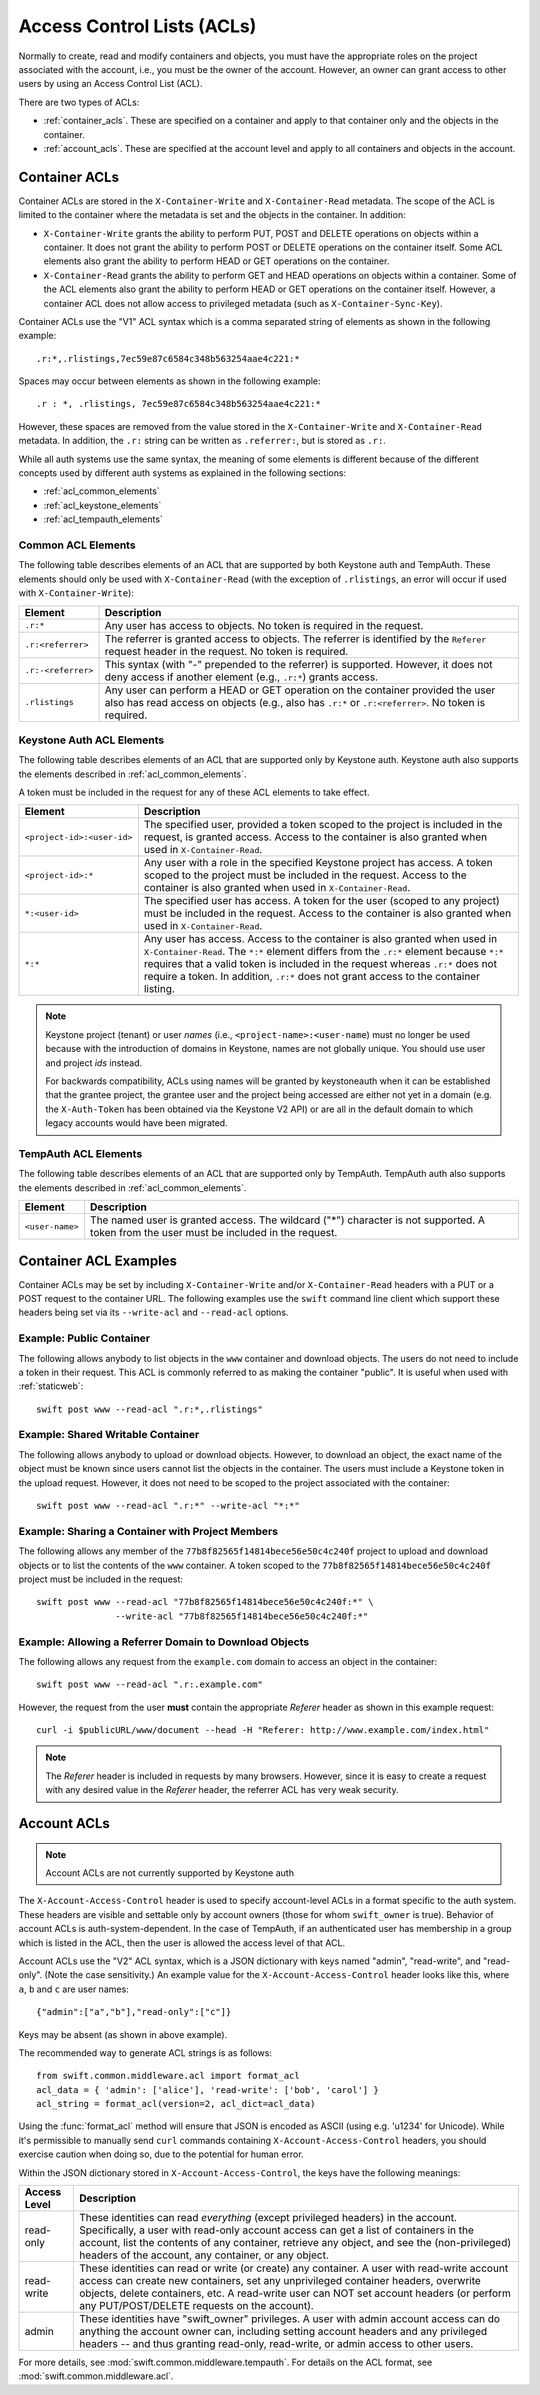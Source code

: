 
===========================
Access Control Lists (ACLs)
===========================

Normally to create, read and modify containers and objects, you must have the
appropriate roles on the project associated with the account, i.e., you
must be the owner of the account. However, an owner can grant access to
other users by using an Access Control List (ACL).

There are two types of ACLs:

- :ref:`container_acls`. These are specified on a container and
  apply to that container only and the objects in the container.
- :ref:`account_acls`. These are specified at the account level and
  apply to all containers and objects in the account.

.. _container_acls:

--------------
Container ACLs
--------------

Container ACLs are stored in the ``X-Container-Write`` and ``X-Container-Read``
metadata. The scope of the ACL is limited to the container where the
metadata is set and the objects in the container. In addition:

- ``X-Container-Write`` grants the ability to perform PUT, POST and DELETE
  operations on objects within a container. It does not grant the ability
  to perform POST or DELETE operations on the container itself. Some ACL
  elements also grant the ability to perform HEAD or GET operations on the
  container.

- ``X-Container-Read`` grants the ability to perform GET and HEAD
  operations on objects within a container. Some of the ACL elements also grant
  the ability to perform HEAD or GET operations on the container itself.
  However, a container ACL does not allow access to privileged metadata (such
  as ``X-Container-Sync-Key``).

Container ACLs use the "V1" ACL syntax which is a comma separated string
of elements as shown in the following example::

    .r:*,.rlistings,7ec59e87c6584c348b563254aae4c221:*

Spaces may occur between elements as shown in the following example::


    .r : *, .rlistings, 7ec59e87c6584c348b563254aae4c221:*

However, these spaces are removed from the value stored in the
``X-Container-Write`` and ``X-Container-Read`` metadata. In addition,
the ``.r:`` string can be written as ``.referrer:``, but is stored as ``.r:``.

While all auth systems use
the same syntax, the meaning of some elements
is different because of the different concepts used by different
auth systems as explained in the following sections:

- :ref:`acl_common_elements`
- :ref:`acl_keystone_elements`
- :ref:`acl_tempauth_elements`


.. _acl_common_elements:

Common ACL Elements
-------------------

The following table describes elements of an ACL that are
supported by both Keystone auth and TempAuth. These elements
should only be used with ``X-Container-Read`` (with the exception
of ``.rlistings``, an error will occur if used with
``X-Container-Write``):

============================== ================================================
Element                        Description
============================== ================================================
``.r:*``                       Any user has access to objects. No token is
                               required in the request.
``.r:<referrer>``              The referrer is granted access to objects. The
                               referrer is identified by the ``Referer``
                               request header in the request. No token is
                               required.
``.r:-<referrer>``             This syntax (with "-" prepended to the
                               referrer) is supported. However, it does not
                               deny access if another element (e.g., ``.r:*``)
                               grants access.
``.rlistings``                 Any user can perform a HEAD or GET operation
                               on the container provided the user also has
                               read access on objects (e.g., also has ``.r:*``
                               or ``.r:<referrer>``. No token is required.
============================== ================================================

.. _acl_keystone_elements:

Keystone Auth ACL Elements
--------------------------

The following table describes elements of an ACL that are
supported only by Keystone auth. Keystone auth also supports
the elements described in :ref:`acl_common_elements`.

A token must be included in the request for any of these ACL elements
to take effect.

============================== ================================================
Element                        Description
============================== ================================================
``<project-id>:<user-id>``     The specified user, provided a token
                               scoped to the project is included
                               in the request, is granted access.
                               Access to the container is also granted
                               when used in ``X-Container-Read``.
``<project-id>:*``             Any user with a role in the specified Keystone
                               project has access. A token scoped to the
                               project must be included in the request.
                               Access to the container is also granted
                               when used in ``X-Container-Read``.
``*:<user-id>``                The specified user has access. A token
                               for the user (scoped to any
                               project) must be included in the request.
                               Access to the container is also granted
                               when used in ``X-Container-Read``.
``*:*``                        Any user has access.
                               Access to the container is also granted
                               when used in ``X-Container-Read``.
                               The ``*:*`` element differs from the ``.r:*``
                               element because
                               ``*:*`` requires that a valid token is
                               included in the request whereas ``.r:*``
                               does not require a token. In addition,
                               ``.r:*`` does not grant access to the
                               container listing.
============================== ================================================

.. note::

    Keystone project (tenant) or user *names* (i.e.,
    ``<project-name>:<user-name``) must no longer be
    used because with the introduction
    of domains in Keystone, names are not globally unique. You should
    use user and project *ids* instead.

    For backwards compatibility, ACLs using names will be granted by
    keystoneauth when it can be established that
    the grantee project, the grantee user and the project being
    accessed are either not yet in a domain (e.g. the ``X-Auth-Token`` has
    been obtained via the Keystone V2 API) or are all in the default domain
    to which legacy accounts would have been migrated.


.. _acl_tempauth_elements:

TempAuth ACL Elements
---------------------

The following table describes elements of an ACL that are
supported only by TempAuth. TempAuth auth also supports
the elements described in :ref:`acl_common_elements`.

============================== ================================================
Element                        Description
============================== ================================================
``<user-name>``                The named user is granted access. The
                               wildcard ("*") character is not supported.
                               A token from the user must be included in the
                               request.
============================== ================================================

----------------------
Container ACL Examples
----------------------

Container ACLs may be set by including ``X-Container-Write`` and/or
``X-Container-Read`` headers with a PUT or a POST request to the container URL.
The following examples use the ``swift`` command line client which support
these headers being set via its ``--write-acl`` and ``--read-acl`` options.

Example: Public Container
-------------------------

The following allows anybody to list objects in the ``www`` container and
download objects. The users do not need to include a token in
their request. This ACL is commonly referred to as making the
container "public". It is useful when used with :ref:`staticweb`::

    swift post www --read-acl ".r:*,.rlistings"


Example: Shared Writable Container
----------------------------------

The following allows anybody to upload or download objects. However, to
download an object, the exact name of the object must be known since
users cannot list the objects in the container.
The users must include a Keystone token in the upload request. However, it does not
need to be scoped to the project associated with the container::

    swift post www --read-acl ".r:*" --write-acl "*:*"


Example: Sharing a Container with Project Members
-------------------------------------------------

The following allows any member of the ``77b8f82565f14814bece56e50c4c240f``
project to upload and download objects or to list the contents
of the ``www`` container. A token scoped to the ``77b8f82565f14814bece56e50c4c240f``
project must be included in the request::

    swift post www --read-acl "77b8f82565f14814bece56e50c4c240f:*" \
                   --write-acl "77b8f82565f14814bece56e50c4c240f:*"


Example: Allowing a Referrer Domain to Download Objects
-------------------------------------------------------

The following allows any request from
the ``example.com`` domain to access an object in the container::

    swift post www --read-acl ".r:.example.com"

However, the request from the user **must** contain the appropriate
`Referer` header as shown in this example request::

    curl -i $publicURL/www/document --head -H "Referer: http://www.example.com/index.html"

.. note::

    The `Referer` header is included in requests by many browsers. However,
    since it is easy to create a request with any desired value in the
    `Referer` header, the referrer ACL has very weak security.


.. _account_acls:

------------
Account ACLs
------------

.. note::

    Account ACLs are not currently supported by Keystone auth

The ``X-Account-Access-Control`` header is used to specify
account-level ACLs in a format specific to the auth system.
These headers are visible and settable only by account owners (those for whom
``swift_owner`` is true).
Behavior of account ACLs is auth-system-dependent.  In the case of TempAuth,
if an authenticated user has membership in a group which is listed in the
ACL, then the user is allowed the access level of that ACL.

Account ACLs use the "V2" ACL syntax, which is a JSON dictionary with keys
named "admin", "read-write", and "read-only".  (Note the case sensitivity.)
An example value for the ``X-Account-Access-Control`` header looks like this,
where ``a``, ``b`` and ``c`` are user names::

   {"admin":["a","b"],"read-only":["c"]}

Keys may be absent (as shown in above example).

The recommended way to generate ACL strings is as follows::

  from swift.common.middleware.acl import format_acl
  acl_data = { 'admin': ['alice'], 'read-write': ['bob', 'carol'] }
  acl_string = format_acl(version=2, acl_dict=acl_data)

Using the :func:`format_acl` method will ensure
that JSON is encoded as ASCII (using e.g. '\u1234' for Unicode).  While
it's permissible to manually send ``curl`` commands containing
``X-Account-Access-Control`` headers, you should exercise caution when
doing so, due to the potential for human error.

Within the JSON dictionary stored in ``X-Account-Access-Control``, the keys
have the following meanings:

============   ==============================================================
Access Level   Description
============   ==============================================================
read-only      These identities can read *everything* (except privileged
               headers) in the account.  Specifically, a user with read-only
               account access can get a list of containers in the account,
               list the contents of any container, retrieve any object, and
               see the (non-privileged) headers of the account, any
               container, or any object.
read-write     These identities can read or write (or create) any container.
               A user with read-write account access can create new
               containers, set any unprivileged container headers, overwrite
               objects, delete containers, etc.  A read-write user can NOT
               set account headers (or perform any PUT/POST/DELETE requests
               on the account).
admin          These identities have "swift_owner" privileges.  A user with
               admin account access can do anything the account owner can,
               including setting account headers and any privileged headers
               -- and thus granting read-only, read-write, or admin access
               to other users.
============   ==============================================================


For more details, see :mod:`swift.common.middleware.tempauth`.  For details
on the ACL format, see :mod:`swift.common.middleware.acl`.
